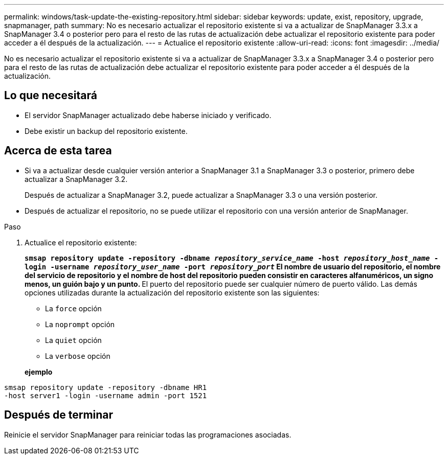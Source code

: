 ---
permalink: windows/task-update-the-existing-repository.html 
sidebar: sidebar 
keywords: update, exist, repository, upgrade, snapmanager, path 
summary: No es necesario actualizar el repositorio existente si va a actualizar de SnapManager 3.3.x a SnapManager 3.4 o posterior pero para el resto de las rutas de actualización debe actualizar el repositorio existente para poder acceder a él después de la actualización. 
---
= Actualice el repositorio existente
:allow-uri-read: 
:icons: font
:imagesdir: ../media/


[role="lead"]
No es necesario actualizar el repositorio existente si va a actualizar de SnapManager 3.3.x a SnapManager 3.4 o posterior pero para el resto de las rutas de actualización debe actualizar el repositorio existente para poder acceder a él después de la actualización.



== Lo que necesitará

* El servidor SnapManager actualizado debe haberse iniciado y verificado.
* Debe existir un backup del repositorio existente.




== Acerca de esta tarea

* Si va a actualizar desde cualquier versión anterior a SnapManager 3.1 a SnapManager 3.3 o posterior, primero debe actualizar a SnapManager 3.2.
+
Después de actualizar a SnapManager 3.2, puede actualizar a SnapManager 3.3 o una versión posterior.

* Después de actualizar el repositorio, no se puede utilizar el repositorio con una versión anterior de SnapManager.


.Paso
. Actualice el repositorio existente:
+
`*smsap repository update -repository -dbname _repository_service_name_ -host _repository_host_name_ -login -username _repository_user_name_ -port _repository_port_*`** El nombre de usuario del repositorio, el nombre del servicio de repositorio y el nombre de host del repositorio pueden consistir en caracteres alfanuméricos, un signo menos, un guión bajo y un punto. ** El puerto del repositorio puede ser cualquier número de puerto válido. Las demás opciones utilizadas durante la actualización del repositorio existente son las siguientes:

+
** La `force` opción
** La `noprompt` opción
** La `quiet` opción
** La `verbose` opción


+
*ejemplo*



[listing]
----
smsap repository update -repository -dbname HR1
-host server1 -login -username admin -port 1521
----


== Después de terminar

Reinicie el servidor SnapManager para reiniciar todas las programaciones asociadas.
